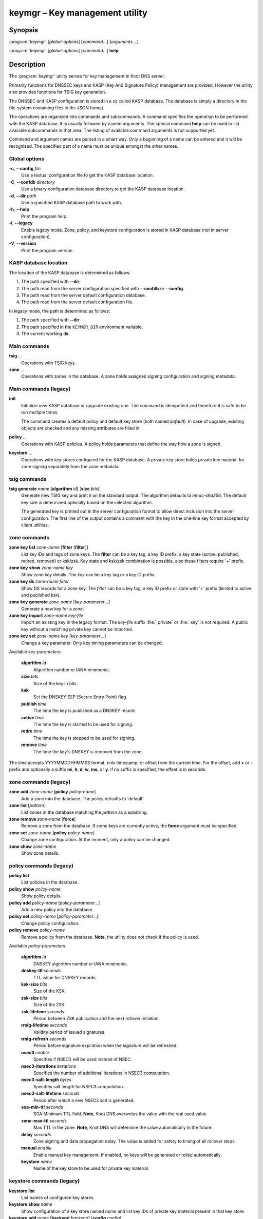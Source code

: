 .. highlight:: console

keymgr – Key management utility
===============================

Synopsis
--------

:program:`keymgr` [*global-options*] [*command*...] [*arguments*...]

:program:`keymgr` [*global-options*] [*command*...] **help**

Description
-----------

The :program:`keymgr` utility serves for key management in Knot DNS server.

Primarily functions for DNSSEC keys and KASP (Key And Signature Policy)
management are provided. However the utility also provides functions for
TSIG key generation.

The DNSSEC and KASP configuration is stored in a so called KASP database.
The database is simply a directory in the file-system containing files in the
JSON format.

The operations are organized into commands and subcommands. A command
specifies the operation to be performed with the KASP database. It is usually
followed by named arguments. The special command **help** can be used to list
available subcommands in that area. The listing of available command arguments
is not supported yet.

Command and argument names are parsed in a smart way. Only a beginning
of a name can be entered and it will be recognized. The specified part of
a name must be unique amongst the other names.

Global options
..............

**-c**, **--config** *file*
  Use a textual configuration file to get the KASP database location.

**-C**, **--confdb** *directory*
  Use a binary configuration database directory to get the KASP database location.

**-d**, **--dir** *path*
  Use a specified KASP database path to work with.

**-h**, **--help**
  Print the program help.

**-l**, **--legacy**
  Enable legacy mode. Zone, policy, and keystore configuration is stored
  in KASP database (not in server configuration).

**-V**, **--version**
  Print the program version.

KASP database location
......................

The location of the KASP database is determined as follows:

1. The path specified with **--dir**.
2. The path read from the server configuration specified with **--confdb** or
   **--config**.
3. The path read from the server default configuration database.
4. The path read from the server default configuration file.

In legacy mode, the path is determined as follows:

1. The path specified with **--dir**.
2. The path specified in the ``KEYMGR_DIR`` environment variable.
3. The current working dir.

Main commands
.............

**tsig** ...
  Operations with TSIG keys.

**zone** ...
  Operations with zones in the database. A zone holds assigned signing
  configuration and signing metadata.

Main commands (legacy)
......................

**init**
  Initialize new KASP database or upgrade existing one. The command is
  idempotent and therefore it is safe to be run multiple times.

  The command creates a default policy and default key store (both named
  *default*). In case of upgrade, existing objects are checked and any missing
  attributes are filled in.

**policy** ...
  Operations with KASP policies. A policy holds parameters that define the
  way how a zone is signed.

**keystore** ...
  Operations with key stores configured for the KASP database. A private key
  store holds private key material for zone signing separately from the zone
  metadata.

tsig commands
.............

**tsig** **generate** *name* [**algorithm** *id*] [**size** *bits*]
  Generate new TSIG key and print it on the standard output. The algorithm
  defaults to *hmac-sha256*. The default key size is determined optimally based
  on the selected algorithm.

  The generated key is printed out in the server configuration format to allow
  direct inclusion into the server configuration. The first line of the output
  contains a comment with the key in the one-line key format accepted by client
  utilities.

zone commands
.............

**zone** **key** **list** *zone-name* [**filter** [**filter**]]
  List key IDs and tags of zone keys. The **filter** can be a key tag, a key ID prefix, a key state (active, published, retired, removed) or ksk/zsk. Key state and ksk/zsk combination is possible, also these filters require '+' prefix.

**zone** **key** **show** *zone-name* *key*
  Show zone key details. The *key* can be a key tag or a key ID prefix.

**zone** **key** **ds** *zone-name* *filter*
  Show DS records for a zone key. The *filter* can be a key tag, a key ID prefix or state with '+' prefix (limited to active and published ksk).

**zone** **key** **generate** *zone-name* [*key-parameter*...]
  Generate a new key for a zone.

**zone** **key** **import** *zone-name* *key-file*
  Import an existing key in the legacy format. The *key-file* suffix
  :file:`.private` or :file:`.key` is not required. A public key without
  a matching private key cannot be imported.

**zone** **key** **set** *zone-name* *key* [*key-parameter*...]
  Change a key parameter. Only key timing parameters can be changed.

Available *key-parameter*\ s:

  **algorithm** *id*
    Algorithm number or IANA mnemonic.

  **size** *bits*
    Size of the key in bits.

  **ksk**
    Set the DNSKEY SEP (Secure Entry Point) flag.

  **publish** *time*
    The time the key is published as a DNSKEY record.

  **active** *time*
    The time the key is started to be used for signing.

  **retire** *time*
   The time the key is stopped to be used for signing.

  **remove** *time*
    The time the key's DNSKEY is removed from the zone.

The *time* accepts YYYYMMDDHHMMSS format, unix timestamp, or offset from the
current time. For the offset, add **+** or **-** prefix and optionally a
suffix **mi**, **h**, **d**, **w**, **mo**, or **y**. If no suffix is specified,
the offset is in seconds.

zone commands (legacy)
......................

**zone** **add** *zone-name* [**policy** *policy-name*]
  Add a zone into the database. The policy defaults to 'default'.

**zone** **list** [*pattern*]
  List zones in the database matching the *pattern* as a substring.

**zone** **remove** *zone-name* [**force**]
  Remove a zone from the database. If some keys are currently active, the
  **force** argument must be specified.

**zone** **set** *zone-name* [**policy** *policy-name*]
  Change zone configuration. At the moment, only a policy can be changed.

**zone** **show** *zone-name*
  Show zone details.

policy commands (legacy)
........................

**policy** **list**
  List policies in the database.

**policy** **show** *policy-name*
  Show policy details.

**policy** **add** *policy-name* [*policy-parameter*...]
  Add a new policy into the database.

**policy** **set** *policy-name* [*policy-parameter*...]
  Change policy configuration.

**policy** **remove** *policy-name*
  Remove a policy from the database.
  **Note**, the utility does not check if the policy is used.

Available *policy-parameter*\ s:

  **algorithm** *id*
    DNSKEY algorithm number or IANA mnemonic.

  **dnskey-ttl** *seconds*
    TTL value for DNSKEY records.

  **ksk-size** *bits*
    Size of the KSK.

  **zsk-size** *bits*
    Size of the ZSK.

  **zsk-lifetime** *seconds*
    Period between ZSK publication and the next rollover initiation.

  **rrsig-lifetime** *seconds*
    Validity period of issued signatures.

  **rrsig-refresh** *seconds*
    Period before signature expiration when the signature will be refreshed.

  **nsec3** *enable*
    Specifies if NSEC3 will be used instead of NSEC.

  **nsec3-iterations** *iterations*
    Specifies the number of additional iterations in NSEC3 computation.

  **nsec3-salt-length** *bytes*
    Specifies salt length for NSEC3 computation.

  **nsec3-salt-lifetime** *seconds*
    Period after which a new NSEC3 salt is generated.

  **soa-min-ttl** *seconds*
    SOA Minimum TTL field.
    **Note**, Knot DNS overwrites the value with the real used value.

  **zone-max-ttl** *seconds*
    Max TTL in the zone.
    **Note**, Knot DNS will determine the value automatically in the future.

  **delay** *seconds*
    Zone signing and data propagation delay. The value is added for safety to
    timing of all rollover steps.

  **manual** *enable*
    Enable manual key management. If enabled, no keys will be generated or
    rolled automatically.

  **keystore** *name*
    Name of the key store to be used for private key material.

keystore commands (legacy)
..........................

**keystore** **list**
  List names of configured key stores.

**keystore** **show** *name*
  Show configuration of a key store named *name* and list key IDs of private
  key material present in that key store.

**keystore** **add** *name* [**backend** *backend*] [**config** *config*]
  Configure new key store. The *name* is a unique key store identifier. The
  *backend* and backend-specific configuration string *config* determine where
  the private key material will be physically stored.

Supported key store backends:

  **pkcs8** (default)
    The backend stores private key material in unencrypted X.509 PEM files
    in a directory specified as the backend configuration string. The path
    can be specified relatively to the KASP database location.

  **pkcs11**
    The backend stores private key material in a cryptographic token accessible
    via the PKCS #11 interface. The configuration string consists of a token
    PKCS #11 URL and PKCS #11 module path separated by the space character.

    The format of the PKCS #11 URL is described in :rfc:`7512`. If the token
    is protected by a PIN, make sure to include *pin-value* or *pin-source*
    attribute in the URL.

    The PKCS #11 module path can be an absolute path or just a module name. In
    the later case, the module is looked up in the default modules location.

Examples
--------

1. Generate two RSA-SHA-256 signing keys. The first key will be used as a KSK,
   the second one as a ZSK::

    $ keymgr zone key generate example.com algorithm rsasha256 size 2048 ksk
    $ keymgr zone key generate example.com algorithm rsasha256 size 1024

2. Import a key in legacy format. The used algorithm must match with the one
   configured in the policy::

    $ keymgr zone key import example.com Kexample.com+010+12345.private

3. Generate a TSIG key named *operator.key*::

    $ keymgr tsig generate operator.key algorithm hmac-sha512

See Also
--------

:rfc:`6781` - DNSSEC Operational Practices.

:manpage:`knot.conf(5)`,
:manpage:`knotc(8)`,
:manpage:`knotd(8)`.
